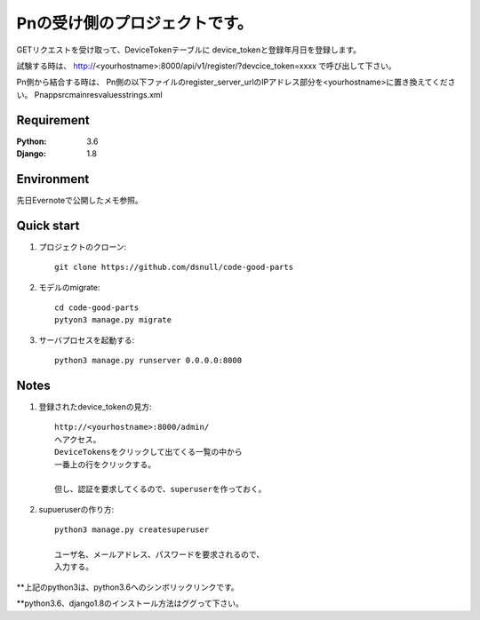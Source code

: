 ==============================
Pnの受け側のプロジェクトです。
==============================

GETリクエストを受け取って、DeviceTokenテーブルに
device_tokenと登録年月日を登録します。

試験する時は、
http://<yourhostname>:8000/api/v1/register/?devcice_token=xxxx
で呼び出して下さい。

Pn側から結合する時は、
Pn側の以下ファイルのregister_server_urlのIPアドレス部分を<yourhostname>に置き換えてください。
Pn\app\src\main\res\values\strings.xml

Requirement
===========

:Python: 3.6
:Django: 1.8

Environment
===========
先日Evernoteで公開したメモ参照。

Quick start
===========

#. プロジェクトのクローン::

        git clone https://github.com/dsnull/code-good-parts

#. モデルのmigrate::

        cd code-good-parts
        pytyon3 manage.py migrate

#. サーバプロセスを起動する::

       python3 manage.py runserver 0.0.0.0:8000

Notes
===========

#. 登録されたdevice_tokenの見方::

        http://<yourhostname>:8000/admin/
        へアクセス。
        DeviceTokensをクリックして出てくる一覧の中から
        一番上の行をクリックする。

        但し、認証を要求してくるので、superuserを作っておく。

#. supueruserの作り方::

        python3 manage.py createsuperuser
         
        ユーザ名、メールアドレス、パスワードを要求されるので、
        入力する。

**上記のpython3は、python3.6へのシンボリックリンクです。

**python3.6、django1.8のインストール方法はググって下さい。

